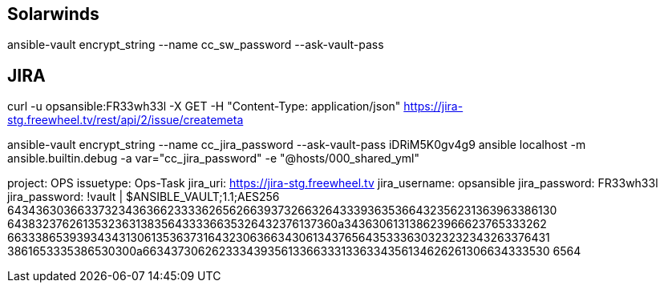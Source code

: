 == Solarwinds
ansible-vault encrypt_string --name cc_sw_password --ask-vault-pass

== JIRA

curl -u opsansible:FR33wh33l -X GET -H "Content-Type: application/json" https://jira-stg.freewheel.tv/rest/api/2/issue/createmeta

ansible-vault encrypt_string --name cc_jira_password --ask-vault-pass
iDRiM5K0gv4g9
ansible localhost -m ansible.builtin.debug -a var="cc_jira_password" -e "@hosts/000_shared_yml"

project: OPS
issuetype: Ops-Task
jira_uri: https://jira-stg.freewheel.tv
jira_username: opsansible
jira_password: FR33wh33l
jira_password: !vault |
          $ANSIBLE_VAULT;1.1;AES256
          64343630366337323436366233336265626639373266326433393635366432356231363963386130
          6438323762613532363138356433336635326432376137360a343630613138623966623765333262
          66333865393934343130613536373164323063663430613437656435333630323232343263376431
          3861653335386530300a663437306262333439356133663331336334356134626261306634333530
          6564
